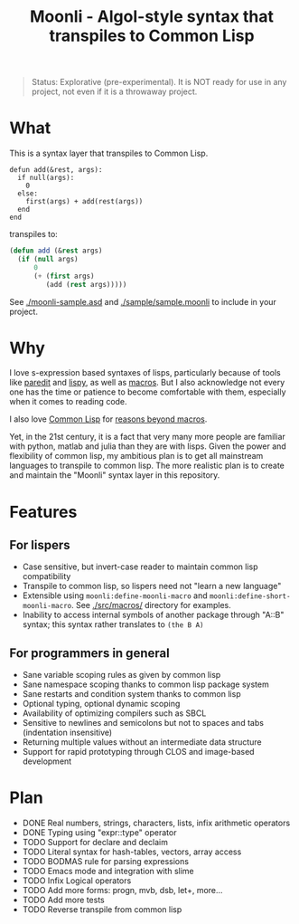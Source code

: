 #+title: Moonli - Algol-style syntax that transpiles to Common Lisp

#+begin_quote
Status: Explorative (pre-experimental). It is NOT ready for use in any project, not even if it is a throwaway project.
#+end_quote

* What

This is a syntax layer that transpiles to Common Lisp.

#+begin_src 
defun add(&rest, args):
  if null(args):
    0
  else:
    first(args) + add(rest(args))
  end
end
#+end_src

transpiles to:

#+begin_src lisp
(defun add (&rest args)
  (if (null args)
      0
      (+ (first args)
         (add (rest args)))))
#+end_src

See [[./moonli-sample.asd]] and [[./sample/sample.moonli]] to include in your project.

#+attr_html: :width 640px
[[./repl/repl.gif]]

* Why

I love s-expression based syntaxes of lisps, particularly because of tools like [[http://danmidwood.com/content/2014/11/21/animated-paredit.html][paredit]] and [[https://github.com/abo-abo/lispy][lispy]], as well as [[https://lispcookbook.github.io/cl-cookbook/macros.html][macros]]. But I also acknowledge not every one has the time or patience to become comfortable with them, especially when it comes to reading code.

I also love [[https://common-lisp.net/][Common Lisp]] for [[https://www.quora.com/What-is-your-favourite-non-mainstream-programming-language/answer/Shubhamkar-Ayare][reasons beyond macros]].

Yet, in the 21st century, it is a fact that very many more people are familiar with python, matlab and julia than they are with lisps. Given the power and flexibility of common lisp, my ambitious plan is to get all mainstream languages to transpile to common lisp. The more realistic plan is to create and maintain the "Moonli" syntax layer in this repository.

* Features

** For lispers

- Case sensitive, but invert-case reader to maintain common lisp compatibility
- Transpile to common lisp, so lispers need not "learn a new language"
- Extensible using =moonli:define-moonli-macro= and =moonli:define-short-moonli-macro=. See [[./src/macros/]] directory for examples.
- Inability to access internal symbols of another package through "A::B" syntax; this syntax rather translates to =(the B A)=

** For programmers in general

- Sane variable scoping rules as given by common lisp
- Sane namespace scoping thanks to common lisp package system
- Sane restarts and condition system thanks to common lisp
- Optional typing, optional dynamic scoping
- Availability of optimizing compilers such as SBCL
- Sensitive to newlines and semicolons but not to spaces and tabs (indentation insensitive)
- Returning multiple values without an intermediate data structure
- Support for rapid prototyping through CLOS and image-based development

* Plan

- DONE Real numbers, strings, characters, lists, infix arithmetic operators
- DONE Typing using "expr::type" operator
- TODO Support for declare and declaim
- TODO Literal syntax for hash-tables, vectors, array access
- TODO BODMAS rule for parsing expressions
- TODO Emacs mode and integration with slime
- TODO Infix Logical operators
- TODO Add more forms: progn, mvb, dsb, let+, more...
- TODO Add more tests
- TODO Reverse transpile from common lisp


